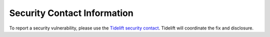 ============================
Security Contact Information
============================

To report a security vulnerability, please use the
`Tidelift security contact`_.
Tidelift will coordinate the fix and disclosure.

.. _Tidelift security contact:
   https://github.com/Cerberus1746/generic_lexer/tarball/master
